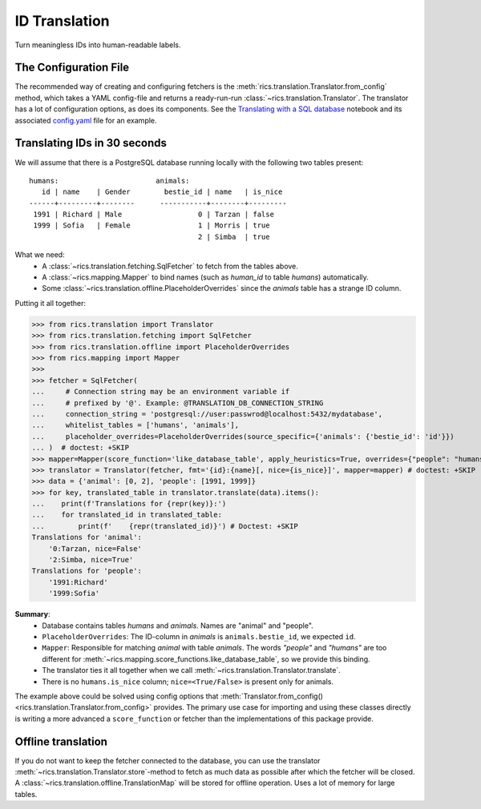 ID Translation
==============
Turn meaningless IDs into human-readable labels.

======================
The Configuration File
======================
The recommended way of creating and configuring fetchers is the :meth:`rics.translation.Translator.from_config` method,
which takes a YAML config-file and returns a ready-run-run :class:`~rics.translation.Translator`. The translator has a
lot of configuration options, as does its components. See the `Translating with a SQL database`_ notebook and its
associated `config.yaml`_ file for an example.

=============================
Translating IDs in 30 seconds
=============================
We will assume that there is a PostgreSQL database running locally with the following two tables present::

    humans:                       animals:
       id | name    | Gender        bestie_id | name   | is_nice
    ------+---------+--------      -----------+--------+---------
     1991 | Richard | Male                  0 | Tarzan | false
     1999 | Sofia   | Female                1 | Morris | true
                                            2 | Simba  | true

What we need:
    * A :class:`~rics.translation.fetching.SqlFetcher` to fetch from the tables above.
    * A :class:`~rics.mapping.Mapper` to bind names (such as `human_id` to table `humans`) automatically.
    * Some :class:`~rics.translation.offline.PlaceholderOverrides` since the `animals` table has a strange ID column.

Putting it all together:

>>> from rics.translation import Translator
>>> from rics.translation.fetching import SqlFetcher
>>> from rics.translation.offline import PlaceholderOverrides
>>> from rics.mapping import Mapper
>>>
>>> fetcher = SqlFetcher(
...     # Connection string may be an environment variable if
...     # prefixed by '@'. Example: @TRANSLATION_DB_CONNECTION_STRING
...     connection_string = 'postgresql://user:passwrod@localhost:5432/mydatabase',
...     whitelist_tables = ['humans', 'animals'],
...     placeholder_overrides=PlaceholderOverrides(source_specific={'animals': {'bestie_id': 'id'}})
... )  # doctest: +SKIP
>>> mapper=Mapper(score_function='like_database_table', apply_heuristics=True, overrides={"people": "humans"})
>>> translator = Translator(fetcher, fmt='{id}:{name}[, nice={is_nice}]', mapper=mapper) # doctest: +SKIP
>>> data = {'animal': [0, 2], 'people': [1991, 1999]}
>>> for key, translated_table in translator.translate(data).items():
...    print(f'Translations for {repr(key)}:')
...    for translated_id in translated_table:
...        print(f'    {repr(translated_id)}') # Doctest: +SKIP
Translations for 'animal':
    '0:Tarzan, nice=False'
    '2:Simba, nice=True'
Translations for 'people':
    '1991:Richard'
    '1999:Sofia'

**Summary**:
    * Database contains tables `humans` and `animals`. Names are "animal" and "people".
    * ``PlaceholderOverrides``: The ID-column in `animals` is ``animals.bestie_id``, we expected ``id``.
    * ``Mapper``: Responsible for matching `animal` with table `animals`. The words `"people"` and `"humans"` are too
      different for :meth:`~rics.mapping.score_functions.like_database_table`, so we provide this binding.
    * The translator ties it all together when we call :meth:`~rics.translation.Translator.translate`.
    * There is no ``humans.is_nice`` column; ``nice=<True/False>`` is present only for animals.

The example above could be solved using config options that :meth:`Translator.from_config()
<rics.translation.Translator.from_config>` provides. The primary use case for importing and using these classes directly
is writing a more advanced a ``score_function`` or fetcher than the implementations of this package provide.

===================
Offline translation
===================
If you do not want to keep the fetcher connected to the database, you can use the translator
:meth:`~rics.translation.Translator.store`-method to fetch as much data as possible after which the fetcher will be
closed. A :class:`~rics.translation.offline.TranslationMap` will be stored for offline operation.
Uses a lot of memory for large tables.

.. _Translating with a SQL database:
    https://github.com/rsundqvist/rics/blob/master/jupyterlab/demo/sql-translation/SqlFetcher.ipynb
.. _config.yaml:
    https://github.com/rsundqvist/rics/blob/master/jupyterlab/demo/sql-translation/config.yaml
